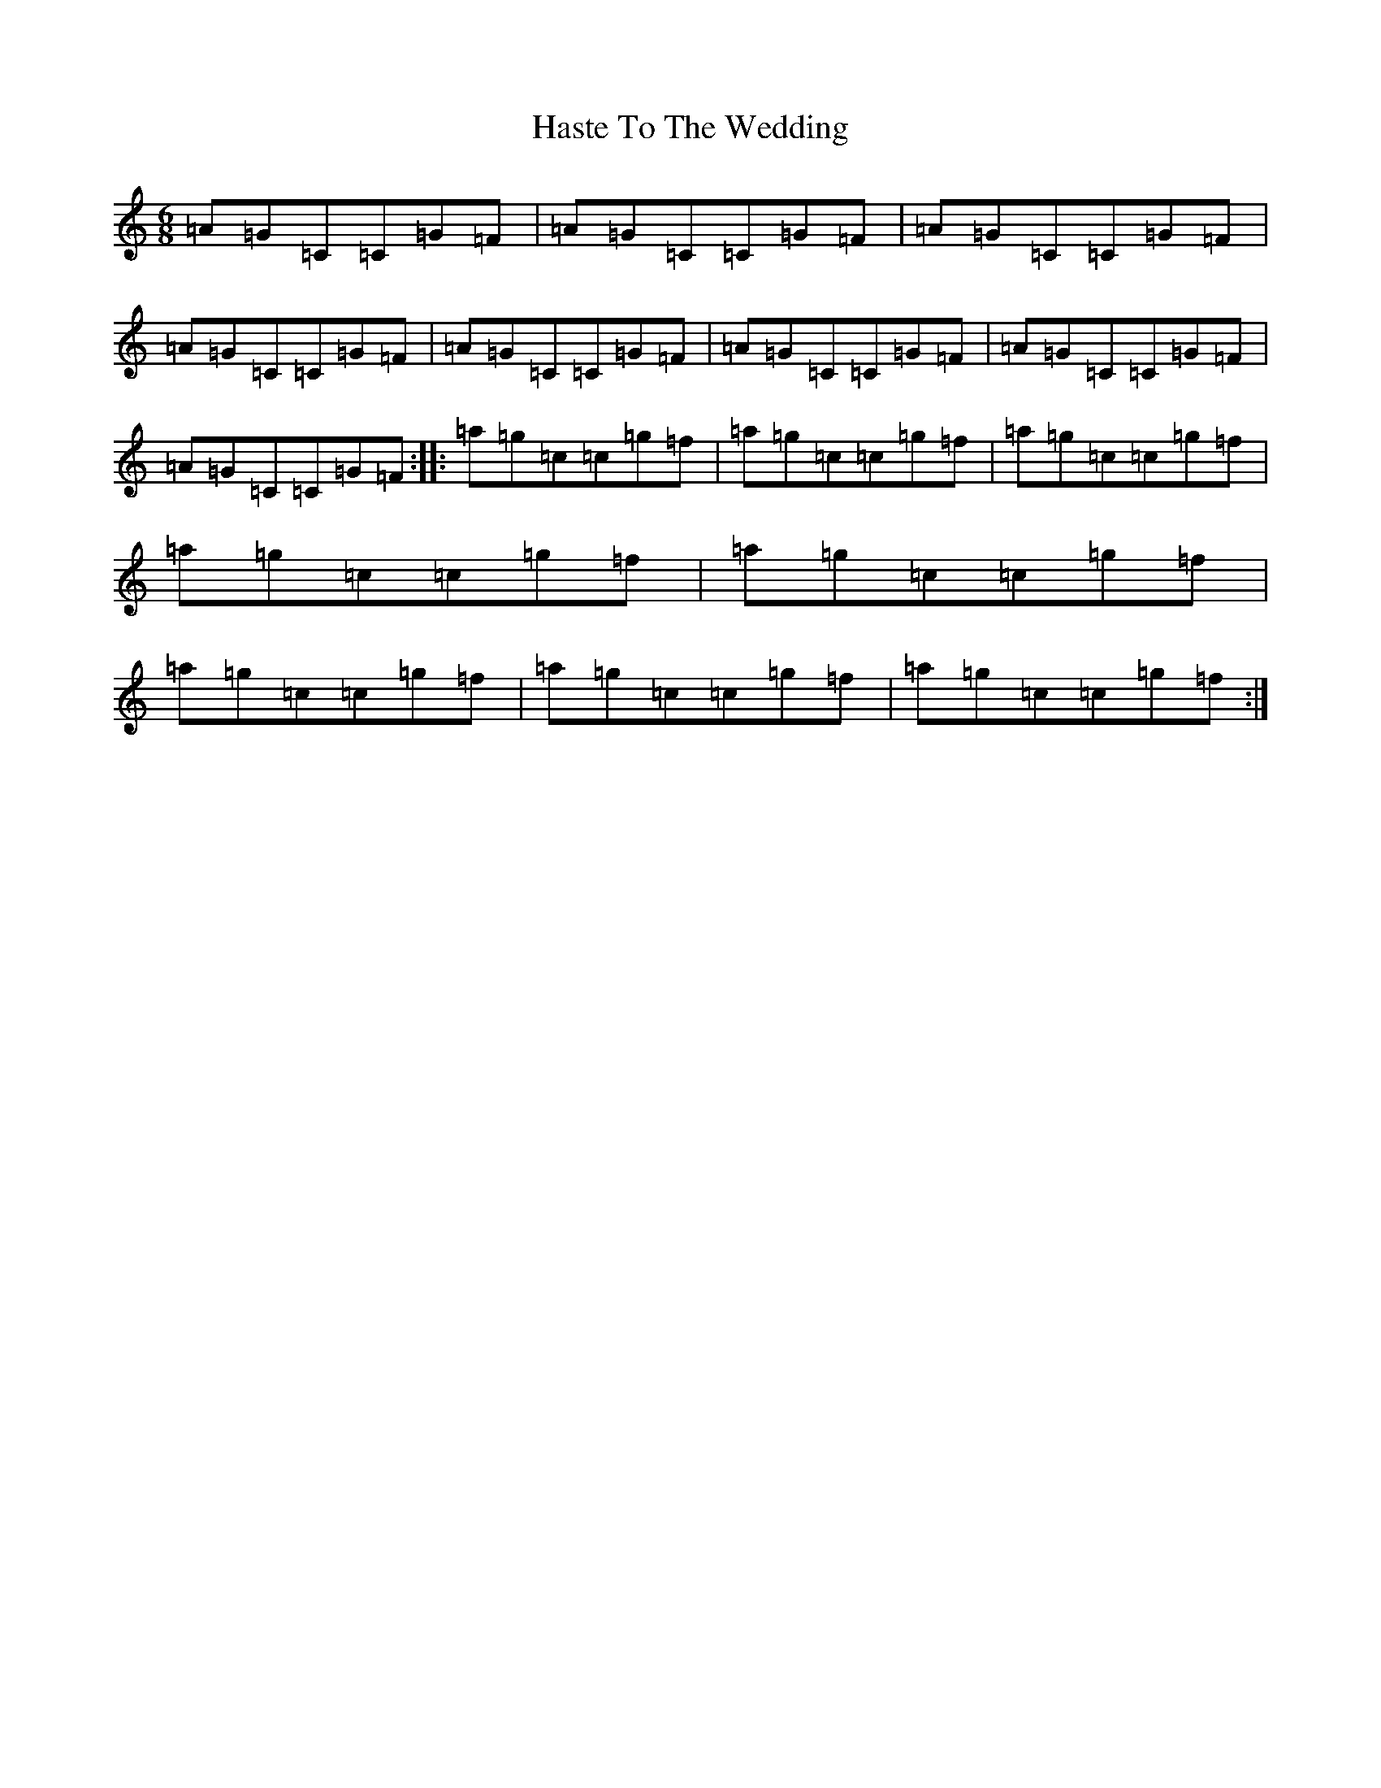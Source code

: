 X: 8792
T: Haste To The Wedding
S: https://thesession.org/tunes/582#setting13575
R: jig
M:6/8
L:1/8
K: C Major
=A=G=C=C=G=F|=A=G=C=C=G=F|=A=G=C=C=G=F|=A=G=C=C=G=F|=A=G=C=C=G=F|=A=G=C=C=G=F|=A=G=C=C=G=F|=A=G=C=C=G=F:||:=a=g=c=c=g=f|=a=g=c=c=g=f|=a=g=c=c=g=f|=a=g=c=c=g=f|=a=g=c=c=g=f|=a=g=c=c=g=f|=a=g=c=c=g=f|=a=g=c=c=g=f:|